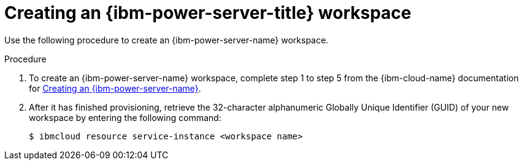 // * installing/installing_ibm_powervs/creating-ibm-power-vs-workspace.adoc

:_mod-docs-content-type: PROCEDURE
[id="creating-ibm-power-vs-workspace-procedure_{context}"]
= Creating an {ibm-power-server-title} workspace

Use the following procedure to create an {ibm-power-server-name} workspace.

.Procedure

. To create an {ibm-power-server-name} workspace, complete step 1 to step 5 from the {ibm-cloud-name} documentation for link:https://cloud.ibm.com/docs/power-iaas?topic=power-iaas-creating-power-virtual-server[Creating an {ibm-power-server-name}].

. After it has finished provisioning, retrieve the 32-character alphanumeric Globally Unique Identifier (GUID) of your new workspace by entering the following command:
+
[source,terminal]
----
$ ibmcloud resource service-instance <workspace name>
----
+